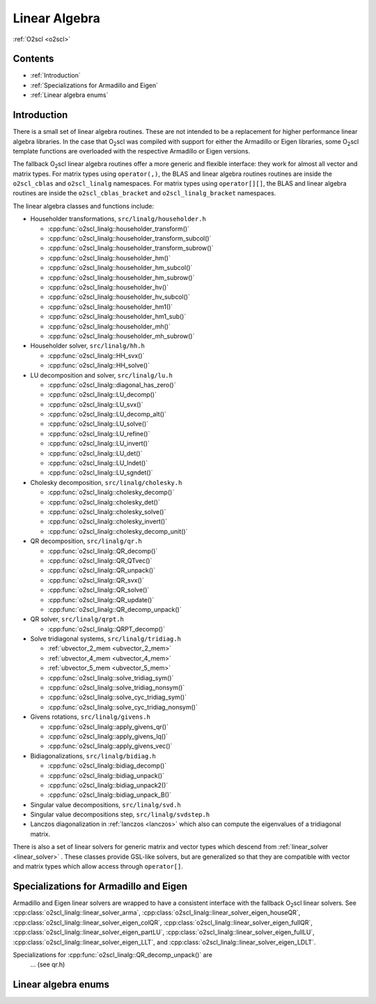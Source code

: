 Linear Algebra
==============

:ref:`O2scl <o2scl>`

Contents
--------

- :ref:`Introduction`
- :ref:`Specializations for Armadillo and Eigen`
- :ref:`Linear algebra enums`

Introduction
------------
  
There is a small set of linear algebra routines. These are not
intended to be a replacement for higher performance linear algebra
libraries. In the case that O\ :sub:`2`\ scl was compiled with support
for either the Armadillo or Eigen libraries, some O\ :sub:`2`\ scl
template functions are overloaded with the respective Armadillo or
Eigen versions.

The fallback O\ :sub:`2`\ scl linear algebra routines offer a more
generic and flexible interface: they work for almost all vector and
matrix types. For matrix types using ``operator(,)``, the BLAS and
linear algebra routines routines are inside the ``o2scl_cblas`` and
``o2scl_linalg`` namespaces. For matrix types using ``operator[][]``,
the BLAS and linear algebra routines are inside the
``o2scl_cblas_bracket`` and ``o2scl_linalg_bracket`` namespaces.

The linear algebra classes and functions include:

- Householder transformations, ``src/linalg/householder.h``

  * :cpp:func:`o2scl_linalg::householder_transform()`
  * :cpp:func:`o2scl_linalg::householder_transform_subcol()`
  * :cpp:func:`o2scl_linalg::householder_transform_subrow()`
  * :cpp:func:`o2scl_linalg::householder_hm()`
  * :cpp:func:`o2scl_linalg::householder_hm_subcol()`
  * :cpp:func:`o2scl_linalg::householder_hm_subrow()`
  * :cpp:func:`o2scl_linalg::householder_hv()`
  * :cpp:func:`o2scl_linalg::householder_hv_subcol()`
  * :cpp:func:`o2scl_linalg::householder_hm1()`
  * :cpp:func:`o2scl_linalg::householder_hm1_sub()`
  * :cpp:func:`o2scl_linalg::householder_mh()`
  * :cpp:func:`o2scl_linalg::householder_mh_subrow()`
  
- Householder solver, ``src/linalg/hh.h``

  * :cpp:func:`o2scl_linalg::HH_svx()`
  * :cpp:func:`o2scl_linalg::HH_solve()`
  
- LU decomposition and solver, ``src/linalg/lu.h``

  * :cpp:func:`o2scl_linalg::diagonal_has_zero()`
  * :cpp:func:`o2scl_linalg::LU_decomp()`
  * :cpp:func:`o2scl_linalg::LU_svx()`
  * :cpp:func:`o2scl_linalg::LU_decomp_alt()`
  * :cpp:func:`o2scl_linalg::LU_solve()`
  * :cpp:func:`o2scl_linalg::LU_refine()`
  * :cpp:func:`o2scl_linalg::LU_invert()`
  * :cpp:func:`o2scl_linalg::LU_det()`
  * :cpp:func:`o2scl_linalg::LU_lndet()`
  * :cpp:func:`o2scl_linalg::LU_sgndet()`

- Cholesky decomposition, ``src/linalg/cholesky.h``

  * :cpp:func:`o2scl_linalg::cholesky_decomp()`
  * :cpp:func:`o2scl_linalg::cholesky_det()`
  * :cpp:func:`o2scl_linalg::cholesky_solve()`
  * :cpp:func:`o2scl_linalg::cholesky_invert()`
  * :cpp:func:`o2scl_linalg::cholesky_decomp_unit()`
  
- QR decomposition, ``src/linalg/qr.h``

  * :cpp:func:`o2scl_linalg::QR_decomp()`
  * :cpp:func:`o2scl_linalg::QR_QTvec()`
  * :cpp:func:`o2scl_linalg::QR_unpack()`
  * :cpp:func:`o2scl_linalg::QR_svx()`
  * :cpp:func:`o2scl_linalg::QR_solve()`
  * :cpp:func:`o2scl_linalg::QR_update()`
  * :cpp:func:`o2scl_linalg::QR_decomp_unpack()`

- QR solver, ``src/linalg/qrpt.h``

  * :cpp:func:`o2scl_linalg::QRPT_decomp()`
  
- Solve tridiagonal systems, ``src/linalg/tridiag.h``

  * :ref:`ubvector_2_mem <ubvector_2_mem>`
  * :ref:`ubvector_4_mem <ubvector_4_mem>`
  * :ref:`ubvector_5_mem <ubvector_5_mem>`
  * :cpp:func:`o2scl_linalg::solve_tridiag_sym()`
  * :cpp:func:`o2scl_linalg::solve_tridiag_nonsym()`
  * :cpp:func:`o2scl_linalg::solve_cyc_tridiag_sym()`
  * :cpp:func:`o2scl_linalg::solve_cyc_tridiag_nonsym()`

- Givens rotations, ``src/linalg/givens.h``

  * :cpp:func:`o2scl_linalg::apply_givens_qr()`
  * :cpp:func:`o2scl_linalg::apply_givens_lq()`
  * :cpp:func:`o2scl_linalg::apply_givens_vec()`

- Bidiagonalizations, ``src/linalg/bidiag.h``

  * :cpp:func:`o2scl_linalg::bidiag_decomp()`
  * :cpp:func:`o2scl_linalg::bidiag_unpack()`
  * :cpp:func:`o2scl_linalg::bidiag_unpack2()`
  * :cpp:func:`o2scl_linalg::bidiag_unpack_B()`

- Singular value decompositions, ``src/linalg/svd.h``
  
- Singular value decompositions step, ``src/linalg/svdstep.h``
  
- Lanczos diagonalization in :ref:`lanczos <lanczos>`
  which also can compute the eigenvalues of a tridiagonal matrix.

There is also a set of linear solvers for generic matrix and
vector types which descend from :ref:`linear_solver <linear_solver>` .
These classes provide GSL-like solvers, but are generalized so
that they are compatible with vector and matrix types which allow
access through ``operator[]``.
    
Specializations for Armadillo and Eigen
---------------------------------------

Armadillo and Eigen linear solvers are wrapped to have a consistent
interface with the fallback O\ :sub:`2`\ scl linear solvers. See
:cpp:class:`o2scl_linalg::linear_solver_arma`,
:cpp:class:`o2scl_linalg::linear_solver_eigen_houseQR`,
:cpp:class:`o2scl_linalg::linear_solver_eigen_colQR`,
:cpp:class:`o2scl_linalg::linear_solver_eigen_fullQR`,
:cpp:class:`o2scl_linalg::linear_solver_eigen_partLU`,
:cpp:class:`o2scl_linalg::linear_solver_eigen_fullLU`,
:cpp:class:`o2scl_linalg::linear_solver_eigen_LLT`, and
:cpp:class:`o2scl_linalg::linear_solver_eigen_LDLT`.

Specializations for :cpp:func:`o2scl_linalg::QR_decomp_unpack()` are
 ... (see qr.h)

Linear algebra enums
--------------------

.. doxygenenum:: o2cblas_order

.. doxygenenum:: o2cblas_transpose

.. doxygenenum:: o2cblas_uplo

.. doxygenenum:: o2cblas_diag

.. doxygenenum:: o2cblas_side		 		 


